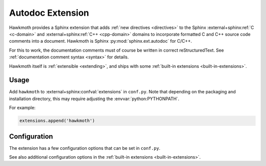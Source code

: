 .. _extension:

Autodoc Extension
=================

Hawkmoth provides a Sphinx extension that adds :ref:`new directives
<directives>` to the Sphinx :external+sphinx:ref:`C <c-domain>` and
:external+sphinx:ref:`C++ <cpp-domain>` domains to incorporate formatted C and
C++ source code comments into a document. Hawkmoth is Sphinx
:py:mod:`sphinx.ext.autodoc` for C/C++.

For this to work, the documentation comments must of course be written in
correct reStructuredText. See :ref:`documentation comment syntax <syntax>` for
details.

Hawkmoth itself is :ref:`extensible <extending>`, and ships with some
:ref:`built-in extensions <built-in-extensions>`.

Usage
-----

Add ``hawkmoth`` to :external+sphinx:confval:`extensions` in ``conf.py``. Note
that depending on the packaging and installation directory, this may require
adjusting the :envvar:`python:PYTHONPATH`.

For example:

.. code-block:: python

   extensions.append('hawkmoth')

Configuration
-------------

The extension has a few configuration options that can be set in ``conf.py``.

See also additional configuration options in the :ref:`built-in extensions
<built-in-extensions>`.

.. py:data:: hawkmoth_root
   :type: str

   Path to the root of the source files. Defaults to the
   :external+sphinx:term:`configuration directory`, i.e. the directory
   containing ``conf.py``.

   To use paths relative to the configuration directory, use
   :func:`python:os.path.abspath`, for example:

   .. code-block:: python

      import os
      hawkmoth_root = os.path.abspath('my/sources/dir')

.. py:data:: hawkmoth_transform_default
   :type: str

   The default transform parameter to be passed to the
   :event:`hawkmoth-process-docstring` event. It can be overriden with the
   ``transform`` option of the :ref:`directives <directives>`. Defaults to
   ``None``.

.. py:data:: hawkmoth_clang
   :type: list

   A list of arguments to pass to ``clang`` while parsing the source, typically
   to add directories to include file search path, or to define macros for
   conditional compilation. No arguments are passed by default.

   Example:

   .. code-block:: python

      hawkmoth_clang = ['-I/path/to/include', '-DHAWKMOTH']

   Hawkmoth provides a convenience helper for querying the include path from the
   compiler, and providing them as ``-I`` options:

   .. code-block:: python

      from hawkmoth.util import compiler

      hawkmoth_clang = compiler.get_include_args()

   You can also pass in the compiler to use, for example
   ``get_include_args('gcc')``.

.. py:data:: cautodoc_root
   :type: str

   Equivalent to :py:data:`hawkmoth_root`.

   .. warning::

      The ``cautodoc_root`` option has been deprecated in favour of the
      :py:data:`hawkmoth_root` option and will be removed in the future.

.. py:data:: cautodoc_clang
   :type: str

   Equivalent to :py:data:`hawkmoth_clang`.

   .. warning::

      The ``cautodoc_clang`` option has been deprecated in favour of
      the :py:data:`hawkmoth_clang` option and will be removed in the
      future.
